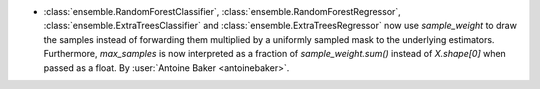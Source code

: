 - :class:`ensemble.RandomForestClassifier`, :class:`ensemble.RandomForestRegressor`,
  :class:`ensemble.ExtraTreesClassifier` and :class:`ensemble.ExtraTreesRegressor`
  now use `sample_weight` to draw the samples instead of forwarding them
  multiplied by a uniformly sampled mask to the underlying estimators.
  Furthermore, `max_samples` is now interpreted as a fraction of
  `sample_weight.sum()` instead of `X.shape[0]` when passed as a float.
  By :user:`Antoine Baker <antoinebaker>`.
